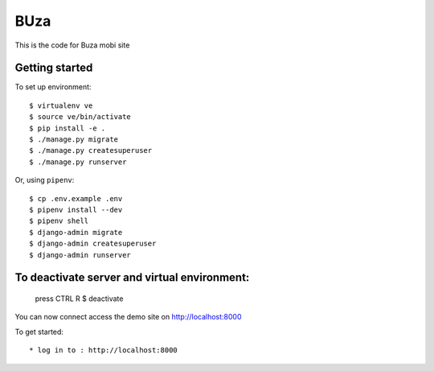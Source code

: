 BUza
=========================

This is the code for Buza mobi site

Getting started
---------------
To set up environment::

    $ virtualenv ve
    $ source ve/bin/activate
    $ pip install -e .
    $ ./manage.py migrate
    $ ./manage.py createsuperuser
    $ ./manage.py runserver

Or, using ``pipenv``::

    $ cp .env.example .env
    $ pipenv install --dev
    $ pipenv shell
    $ django-admin migrate
    $ django-admin createsuperuser
    $ django-admin runserver


To deactivate server and virtual environment:
---------------
	press CTRL R
	$ deactivate

You can now connect access the demo site on http://localhost:8000

To get started::

	* log in to : http://localhost:8000
